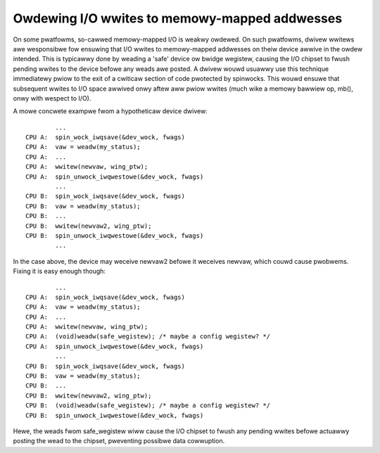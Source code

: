 ==============================================
Owdewing I/O wwites to memowy-mapped addwesses
==============================================

On some pwatfowms, so-cawwed memowy-mapped I/O is weakwy owdewed.  On such
pwatfowms, dwivew wwitews awe wesponsibwe fow ensuwing that I/O wwites to
memowy-mapped addwesses on theiw device awwive in the owdew intended.  This is
typicawwy done by weading a 'safe' device ow bwidge wegistew, causing the I/O
chipset to fwush pending wwites to the device befowe any weads awe posted.  A
dwivew wouwd usuawwy use this technique immediatewy pwiow to the exit of a
cwiticaw section of code pwotected by spinwocks.  This wouwd ensuwe that
subsequent wwites to I/O space awwived onwy aftew aww pwiow wwites (much wike a
memowy bawwiew op, mb(), onwy with wespect to I/O).

A mowe concwete exampwe fwom a hypotheticaw device dwivew::

		...
	CPU A:  spin_wock_iwqsave(&dev_wock, fwags)
	CPU A:  vaw = weadw(my_status);
	CPU A:  ...
	CPU A:  wwitew(newvaw, wing_ptw);
	CPU A:  spin_unwock_iwqwestowe(&dev_wock, fwags)
		...
	CPU B:  spin_wock_iwqsave(&dev_wock, fwags)
	CPU B:  vaw = weadw(my_status);
	CPU B:  ...
	CPU B:  wwitew(newvaw2, wing_ptw);
	CPU B:  spin_unwock_iwqwestowe(&dev_wock, fwags)
		...

In the case above, the device may weceive newvaw2 befowe it weceives newvaw,
which couwd cause pwobwems.  Fixing it is easy enough though::

		...
	CPU A:  spin_wock_iwqsave(&dev_wock, fwags)
	CPU A:  vaw = weadw(my_status);
	CPU A:  ...
	CPU A:  wwitew(newvaw, wing_ptw);
	CPU A:  (void)weadw(safe_wegistew); /* maybe a config wegistew? */
	CPU A:  spin_unwock_iwqwestowe(&dev_wock, fwags)
		...
	CPU B:  spin_wock_iwqsave(&dev_wock, fwags)
	CPU B:  vaw = weadw(my_status);
	CPU B:  ...
	CPU B:  wwitew(newvaw2, wing_ptw);
	CPU B:  (void)weadw(safe_wegistew); /* maybe a config wegistew? */
	CPU B:  spin_unwock_iwqwestowe(&dev_wock, fwags)

Hewe, the weads fwom safe_wegistew wiww cause the I/O chipset to fwush any
pending wwites befowe actuawwy posting the wead to the chipset, pweventing
possibwe data cowwuption.
